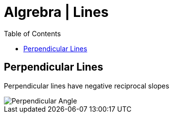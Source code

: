 = Algrebra | Lines
:docinfo: shared
:source-highlighter: pygments
:pygments-style: monokai
:icons: font
:stem:
:toc: left
:docinfodir: ..

== Perpendicular Lines
Perpendicular lines have negative reciprocal slopes

[.center]
image::Perpendicular-Angle.jpg[]
